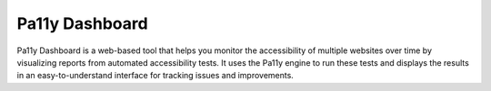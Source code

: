 .. highlight:: console

.. tag:: lang-javascript
.. tag:: accessibility
.. tag:: analytics

########
Pa11y Dashboard
########

Pa11y Dashboard is a web-based tool that helps you monitor the accessibility of multiple websites over time by visualizing reports from automated accessibility tests. It uses the Pa11y engine to run these tests and displays the results in an easy-to-understand interface for tracking issues and improvements.






.. _Pa11y Dashboard: https://github.com/pa11y/pa11y-dashboard
.. _Pa11y: https://pa11y.org/
.. _installation documentation: https://goaccess.io/download#installation
.. _cron jobs: https://manual.uberspace.de/daemons-cron.html
